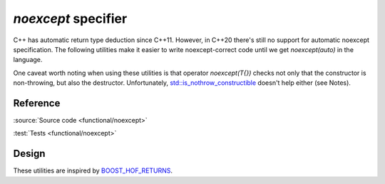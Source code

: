 ********************************
`noexcept` specifier
********************************

C++ has automatic return type deduction since C++11.
However, in C++20 there's still no support for automatic noexcept specification.
The following utilities make it easier to write noexcept-correct code
until we get `noexcept(auto)` in the language.

One caveat worth noting when using these utilities
is that operator `noexcept(T{})` checks not only that the constructor is
non-throwing, but also the destructor.
Unfortunately, `std::is_nothrow_constructible
<https://en.cppreference.com/w/cpp/types/is_constructible>`_
doesn't help either (see Notes).

Reference
=========

.. doxygendefine:: AC_DEDUCE_NOEXCEPT_AND_RETURN
.. doxygendefine:: AC_DEDUCE_NOEXCEPT_DECLTYPE_AND_RETURN
.. doxygendefine:: AC_DEDUCE_NOEXCEPT_REQUIRES_AND_RETURN
.. doxygendefine:: AC_DEDUCE_NOEXCEPT_AND_INITIALIZE

:source:`Source code <functional/noexcept>`

:test:`Tests <functional/noexcept>`

Design
======

These utilities are inspired by `BOOST_HOF_RETURNS
<https://www.boost.org/doc/libs/1_78_0/libs/hof/doc/html/include/boost/hof/returns.html>`_.
